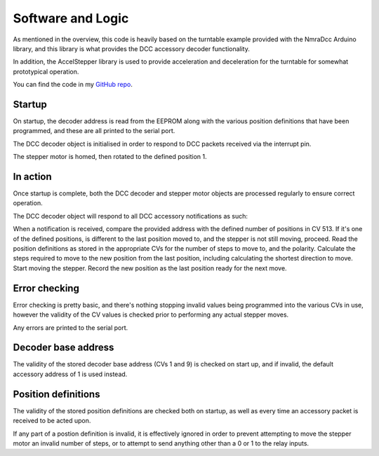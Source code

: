 *******************
Software and Logic
*******************

As mentioned in the overview, this code is heavily based on the turntable example provided with the NmraDcc Arduino library, and this library is what provides the DCC accessory decoder functionality.

In addition, the AccelStepper library is used to provide acceleration and deceleration for the turntable for somewhat prototypical operation.

You can find the code in my `GitHub repo <https://github.com/peteGSX-Projects/programmable-dcc-turntable>`_.

Startup
========

On startup, the decoder address is read from the EEPROM along with the various position definitions that have been programmed, and these are all printed to the serial port.

The DCC decoder object is initialised in order to respond to DCC packets received via the interrupt pin.

The stepper motor is homed, then rotated to the defined position 1.

In action
==========

Once startup is complete, both the DCC decoder and stepper motor objects are processed regularly to ensure correct operation.

The DCC decoder object will respond to all DCC accessory notifications as such:

When a notification is received, compare the provided address with the defined number of positions in CV 513.
If it's one of the defined positions, is different to the last position moved to, and the stepper is not still moving, proceed.
Read the position definitions as stored in the appropriate CVs for the number of steps to move to, and the polarity.
Calculate the steps required to move to the new position from the last position, including calculating the shortest direction to move.
Start moving the stepper.
Record the new position as the last position ready for the next move.

Error checking
===============

Error checking is pretty basic, and there's nothing stopping invalid values being programmed into the various CVs in use, however the validity of the CV values is checked prior to performing any actual stepper moves.

Any errors are printed to the serial port.

Decoder base address
=====================

The validity of the stored decoder base address (CVs 1 and 9) is checked on start up, and if invalid, the default accessory address of 1 is used instead.

Position definitions
=====================

The validity of the stored position definitions are checked both on startup, as well as every time an accessory packet is received to be acted upon.

If any part of a postion definition is invalid, it is effectively ignored in order to prevent attempting to move the stepper motor an invalid number of steps, or to attempt to send anything other than a 0 or 1 to the relay inputs.
